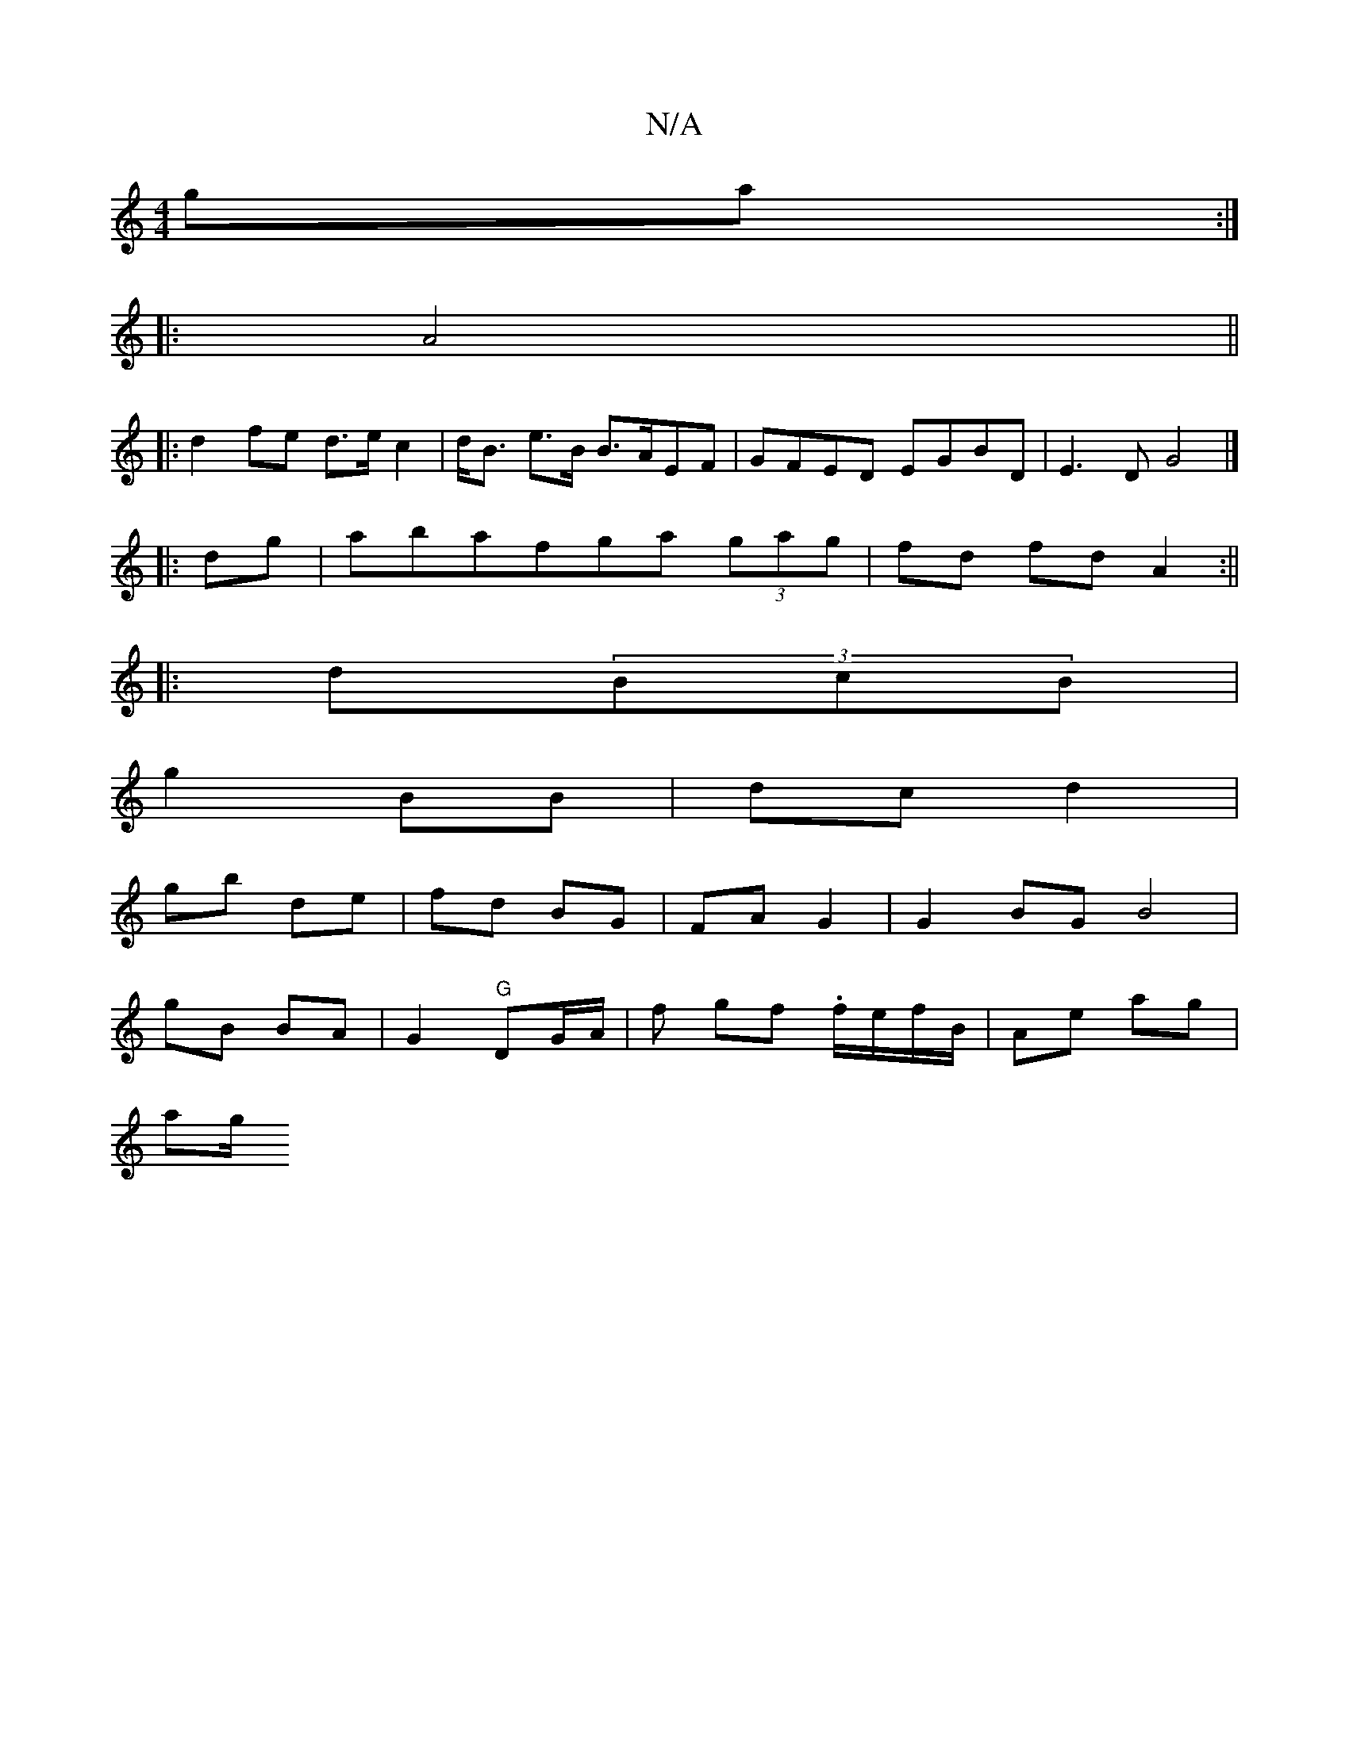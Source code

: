 X:1
T:N/A
M:4/4
R:N/A
K:Cmajor
ga :|
|: A4||
|:d2 fe d>ec2|d<B e>B B>AEF|GFED EGBD|E3D G4|]
|:dg|abafga (3gag| fd fd A2 :||
|:d(3BcB |
g2 BB | dc d2 |
gb de|fd BG|FA G2 |G2 BG B4|
gB BA | G2 "G"DG/A/ | fr gf .f/e/f/B/ | Ae ag |
ag/